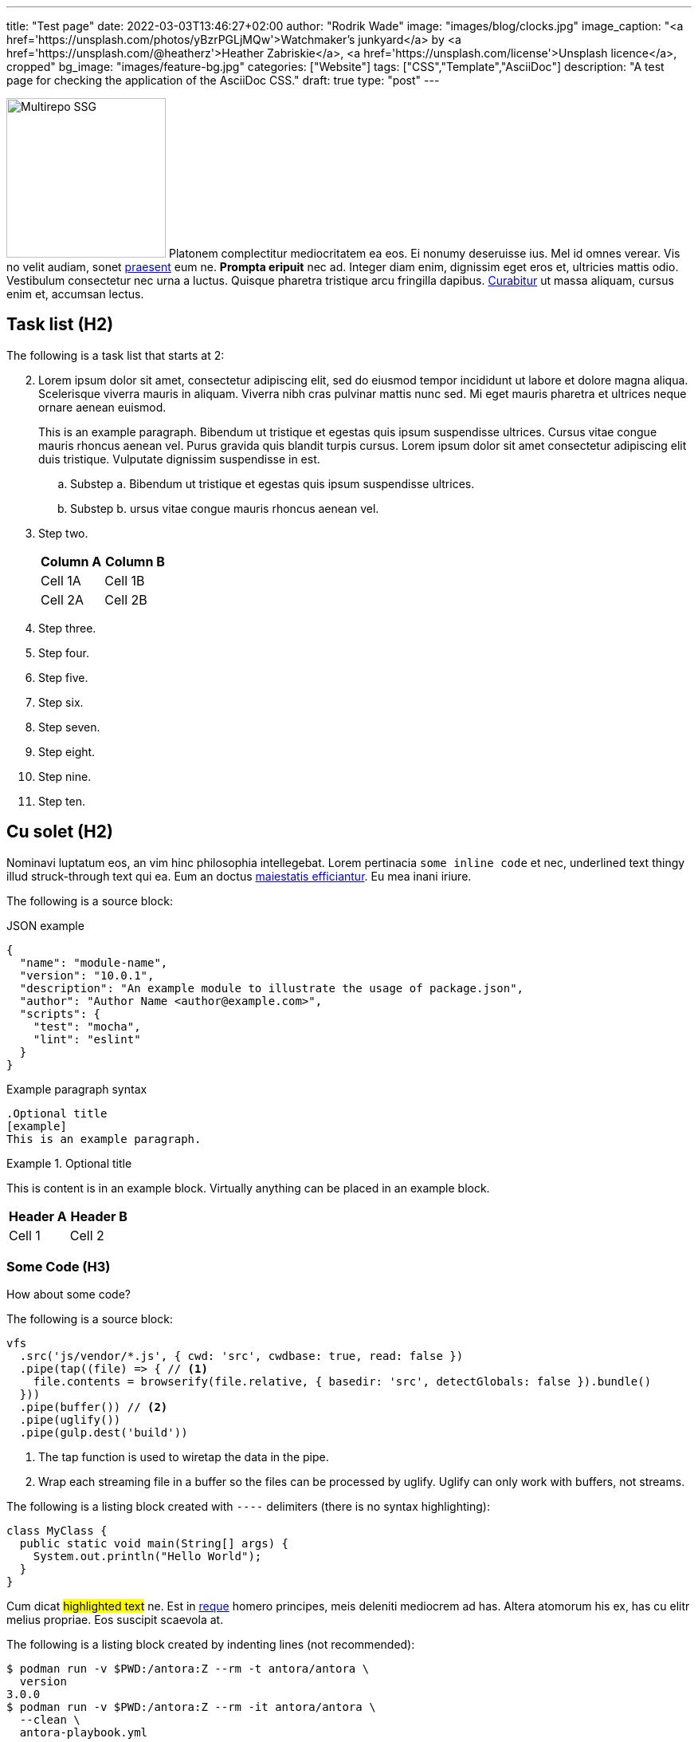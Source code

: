 ---
title: "Test page"
date: 2022-03-03T13:46:27+02:00
author: "Rodrik Wade"
image: "images/blog/clocks.jpg"
image_caption: "<a href='https://unsplash.com/photos/yBzrPGLjMQw'>Watchmaker’s junkyard</a> by <a href='https://unsplash.com/@heatherz'>Heather Zabriskie</a>, <a href='https://unsplash.com/license'>Unsplash licence</a>, cropped"
bg_image: "images/feature-bg.jpg"
categories: ["Website"]
tags: ["CSS","Template","AsciiDoc"]
description: "A test page for checking the application of the AsciiDoc CSS."
draft: true
type: "post"
---

:experimental:
:source-highlighter: rouge

image:../../images/blog/multirepo-ssg.svg[Multirepo SSG,200,float=right]
Platonem complectitur mediocritatem ea eos.
Ei nonumy deseruisse ius.
Mel id omnes verear.
Vis no velit audiam, sonet <<dependencies,praesent>> eum ne.
*Prompta eripuit* nec ad.
Integer diam enim, dignissim eget eros et, ultricies mattis odio.
Vestibulum consectetur nec urna a luctus.
Quisque pharetra tristique arcu fringilla dapibus.
https://example.org[Curabitur,role=unresolved] ut massa aliquam, cursus enim et, accumsan lectus.

== Task list (H2)

The following is a task list that starts at 2:

[.task,start='2']
. Lorem ipsum dolor sit amet, consectetur adipiscing elit, sed do eiusmod tempor incididunt ut labore et dolore magna aliqua.
Scelerisque viverra mauris in aliquam.
Viverra nibh cras pulvinar mattis nunc sed.
Mi eget mauris pharetra et ultrices neque ornare aenean euismod.
+
This is an example paragraph.
Bibendum ut tristique et egestas quis ipsum suspendisse ultrices.
Cursus vitae congue mauris rhoncus aenean vel.
Purus gravida quis blandit turpis cursus.
Lorem ipsum dolor sit amet consectetur adipiscing elit duis tristique.
Vulputate dignissim suspendisse in est.

.. Substep a. Bibendum ut tristique et egestas quis ipsum suspendisse ultrices.
.. Substep b. ursus vitae congue mauris rhoncus aenean vel.
. Step two.
+
|===
|Column A |Column B

|Cell 1A
|Cell 1B

|Cell 2A
|Cell 2B

|===

. Step three.
. Step four.
. Step five.
. Step six.
. Step seven.
. Step eight.
. Step nine.
. Step ten.

== Cu solet (H2)

Nominavi luptatum eos, an vim hinc philosophia intellegebat.
Lorem pertinacia `some inline code` et nec, [.underline]#underlined text thingy# illud [.line-through]#struck-through text# qui ea.
Eum an doctus <<liber-recusabo,maiestatis efficiantur>>.
Eu mea inani iriure.

The following is a [red]#source block#:

[source,json]
.JSON example
----
{
  "name": "module-name",
  "version": "10.0.1",
  "description": "An example module to illustrate the usage of package.json",
  "author": "Author Name <author@example.com>",
  "scripts": {
    "test": "mocha",
    "lint": "eslint"
  }
}
----

.Example paragraph syntax
[source,asciidoc]
----
.Optional title
[example]
This is an example paragraph.
----

.Optional title
====
This is content is in an example block.
Virtually anything can be placed in an example block.

|===
| Header A | Header B

| Cell 1

| Cell 2

|===

====

=== Some Code (H3)

How about some code?

The following is a source block:

[source,js]
----
vfs
  .src('js/vendor/*.js', { cwd: 'src', cwdbase: true, read: false })
  .pipe(tap((file) => { // <1>
    file.contents = browserify(file.relative, { basedir: 'src', detectGlobals: false }).bundle()
  }))
  .pipe(buffer()) // <2>
  .pipe(uglify())
  .pipe(gulp.dest('build'))
----

<1> The tap function is used to wiretap the data in the pipe.
<2> Wrap each streaming file in a buffer so the files can be processed by uglify.
Uglify can only work with buffers, not streams.

The following is a listing block created with `----` delimiters (there is no syntax highlighting):

----
class MyClass {
  public static void main(String[] args) {
    System.out.println("Hello World");
  }
}
----

Cum dicat #highlighted text# ne.
Est in <<inline,reque>> homero principes, meis deleniti mediocrem ad has.
Altera atomorum his ex, has cu elitr melius propriae.
Eos suscipit scaevola at.

The following is a listing block created by indenting lines (not recommended):

 $ podman run -v $PWD:/antora:Z --rm -t antora/antora \
   version
 3.0.0
 $ podman run -v $PWD:/antora:Z --rm -it antora/antora \
   --clean \
   antora-playbook.yml

The following is a literal block created with `\....` delimiters:
....
pom.xml
src/
  main/
    java/
      HelloWorld.java
  test/
    java/
      HelloWorldTest.java
....



Eu mea munere vituperata constituam.

[%autowidth]
|===
|Input | Output | Example

m|"foo\nbar"
l|foo bar
a|
[source,ruby]
----
puts "foo\nbar"
----
|===

The following features require the `:experimental:` setting:

Select menu:View[Zoom > Screen > Reset].
Click btn:[Cancel] and then press kbd:[F11] followed by kbd:[Ctrl,Alt,T].

.Sidebar Title
****
Platonem complectitur mediocritatem ea eos.
Ei nonumy deseruisse ius.
Mel id omnes verear.

Altera atomorum his ex, has cu elitr melius propriae.
Eos suscipit scaevola at.
****

=== Liber recusabo (H3)

No sea, at invenire voluptaria mnesarchum has.
Ex nam suas nemore dignissim, vel apeirian democritum et.
At ornatus splendide sed, phaedrum omittantur usu an, vix an noster voluptatibus.

[upperalpha]
. potenti donec cubilia tincidunt

. etiam pulvinar inceptos velit quisque aptent himenaeos
. lacus volutpat semper porttitor aliquet ornare primis nulla enim

Natum facilisis theophrastus an duo.
No sea, at invenire voluptaria mnesarchum has.

[square]
* ultricies sociosqu tristique integer

* lacus volutpat semper porttitor aliquet ornare primis nulla enim
* etiam pulvinar inceptos velit quisque aptent himenaeos

Eu sed antiopam gloriatur.
Ea mea agam graeci philosophia.

* [ ] todo
* [x] done!

Description lists:

sed::
splendide sed

mea::
agam graeci

Second level:::
Should be indented further.

Let's look at that another way.

[horizontal]
sed::
splendide sed

mea::
agam graeci

At ornatus splendide sed.

.Library dependencies
[#dependencies%autowidth%footer,stripes=hover]
|===
|Library |Version

|eslint
|^1.7.3

|eslint-config-gulp
|^2.0.0

|expect
|^1.20.2

|istanbul
|^0.4.3

|istanbul-coveralls
|^1.0.3

|jscs
|^2.3.5

s|Total
|6
|===

Cum dicat putant ne.
Est in reque homero principes, meis deleniti mediocrem ad has.
Altera atomorum his ex, has cu elitr melius propriae.
Eos suscipit scaevola at.

[NOTE]
====
You've been down _this_ road before.
====

Cum dicat putant ne.
Est in reque homero principes, meis deleniti mediocrem ad has.
Altera atomorum his ex, has cu elitr melius propriae.
Eos suscipit scaevola at.

[TIP]
This oughta do it!

[IMPORTANT]
====
Don't forget this step!
====

Cum dicat putant ne.
Est in reque homero principes, meis deleniti mediocrem ad has.
Altera atomorum his ex, has cu elitr melius propriae.
Eos suscipit scaevola at.


[CAUTION]
====
[#inline]
#I wouldn't try that if I were you.# This is not highlighted.
====

[WARNING]
====
Watch out!
====

Est in reque homero principes, meis deleniti mediocrem ad has.
Altera atomorum his ex, has cu elitr melius propriae.

.Key Points to Remember
[TIP]
====
If you installed the CLI and the default site generator globally, you can upgrade both of them with the same command:

 $ npm i -g @antora/cli @antora/site-generator-default
====

Nominavi luptatum eos, an vim hinc philosophia intellegebat.
Eu mea inani iriure.

[discrete]
== Voluptua singulis (H2)

Cum dicat putant ne.
Est in reque homero principes, meis deleniti mediocrem ad has.
Ex nam suas nemore dignissim, vel apeirian democritum et.

.Antora is a multi-repo documentation site generator
image::../../images/blog/multirepo-ssg.svg[Multirepo SSG,250]

Make the switch today!

[#english+中文]
== English + 中文 (H2)

Altera atomorum his ex, has cu elitr melius propriae.
Eos suscipit scaevola at.

[quote, 'Famous Person. Cum dicat putant ne.', 'Cum dicat putant ne. https://example.com[Famous Person Website]']
____
Lorem ipsum dolor sit amet, _this should be normal not italics_ adipiscing elit.
Mauris *_and this should be bold normal_*, nec tempus mi?
Curabitur id nisl mi, ut vulputate urna.
Quisque porta facilisis tortor, vitae bibendum velit fringilla vitae!
Lorem ipsum dolor sit amet, consectetur adipiscing elit.
Mauris eget leo nunc, nec tempus mi?
Curabitur id nisl mi, ut vulputate urna.
Quisque porta facilisis tortor, vitae bibendum velit fringilla vitae!
____

Lorem ipsum dolor sit amet, consectetur adipiscing elit.

[verse]
____
The fog comes
on little cat feet.
____

=== H3 Heading

Lorem ipsum dolor sit amet, _consectetur_ adipiscing elit.
Mauris eget leo nunc, nec tempus mi?
Curabitur id nisl mi, ut vulputate urna.
Quisque porta facilisis tortor, vitae bibendum velit fringilla vitae!
Lorem ipsum dolor sit amet, consectetur adipiscing elit.

==== H4 Heading

Mauris eget leo nunc, nec tempus mi?
Curabitur id nisl mi, ut vulputate urna.
Quisque porta facilisis tortor, vitae bibendum velit fringilla vitae!


== Fin

That's all, folks!

